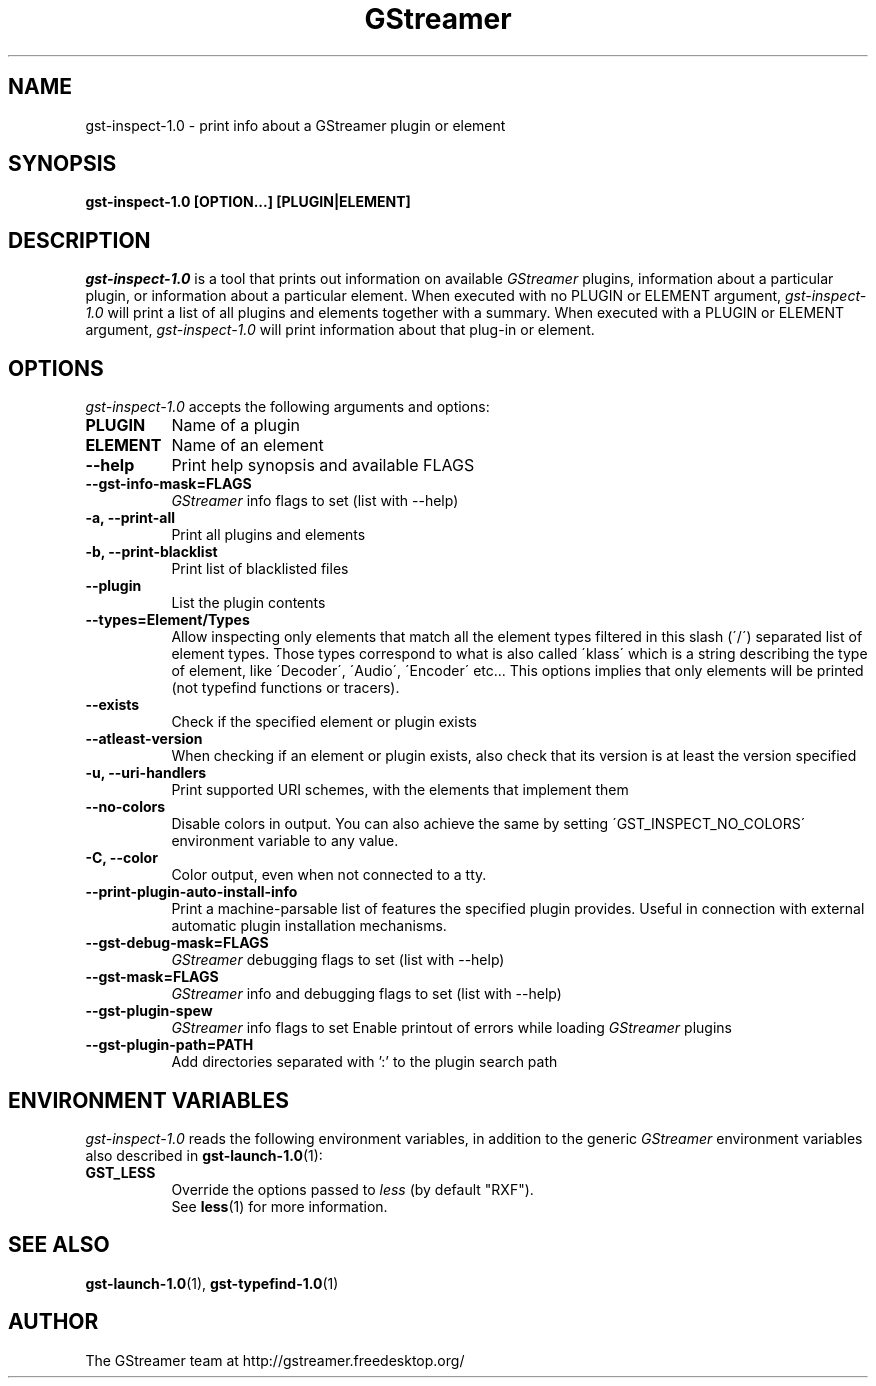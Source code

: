 .TH GStreamer 1 "December 2005"
.SH "NAME"
gst\-inspect\-1.0 \- print info about a GStreamer plugin or element
.SH "SYNOPSIS"
.B  gst\-inspect\-1.0 [OPTION...] [PLUGIN|ELEMENT]
.SH "DESCRIPTION"
.PP
\fIgst\-inspect\-1.0\fP is a tool that prints out information on
available \fIGStreamer\fP plugins, information about a particular
plugin, or information about a particular element.  When executed
with no PLUGIN or ELEMENT argument, \fIgst\-inspect\-1.0\fP will print
a list of all plugins and elements together with a summary.
When executed with a PLUGIN or ELEMENT argument,
\fIgst\-inspect\-1.0\fP will print information about that plug-in or
element.
.
.SH "OPTIONS"
.l
\fIgst\-inspect\-1.0\fP accepts the following arguments and options:
.TP 8
.B  PLUGIN
Name of a plugin
.TP 8
.B  ELEMENT
Name of an element
.TP 8
.B  \-\-help
Print help synopsis and available FLAGS
.TP 8
.B  \-\-gst\-info\-mask=FLAGS
\fIGStreamer\fP info flags to set (list with \-\-help)
.TP 8
.B  \-a, \-\-print\-all
Print all plugins and elements
.TP 8
.B  \-b, \-\-print\-blacklist
Print list of blacklisted files
.TP 8
.B  \-\-plugin
List the plugin contents
.TP 8
.B  \-\-types=Element/Types
Allow inspecting only elements that match all the element types filtered
in this slash (\'/\') separated list of element types. Those types correspond to
what is also called \'klass\' which is a string describing the type of
element, like \'Decoder\', \'Audio\', \'Encoder\' etc... This options
implies that only elements will be printed (not typefind functions or
tracers).
.TP 8
.B  \-\-exists
Check if the specified element or plugin exists
.TP 8
.B  \-\-atleast\-version
When checking if an element or plugin exists, also check that its version
is at least the version specified
.TP 8
.B  \-u, \-\-uri\-handlers
Print supported URI schemes, with the elements that implement them
.TP 8
.B  \-\-no\-colors
Disable colors in output. You can also achieve the same by setting
\'GST_INSPECT_NO_COLORS\' environment variable to any value.
.TP 8
.B  \-C, \-\-color
Color output, even when not connected to a tty.
.TP 8
.B  \-\-print\-plugin\-auto\-install\-info
Print a machine-parsable list of features the specified plugin provides.
Useful in connection with external automatic plugin installation mechanisms.
.TP 8
.B  \-\-gst\-debug\-mask=FLAGS
\fIGStreamer\fP debugging flags to set (list with \-\-help)
.TP 8
.B  \-\-gst\-mask=FLAGS
\fIGStreamer\fP info and debugging flags to set (list with \-\-help)
.TP 8
.B  \-\-gst\-plugin\-spew
\fIGStreamer\fP info flags to set
Enable printout of errors while loading \fIGStreamer\fP plugins
.TP 8
.B  \-\-gst\-plugin\-path=PATH
Add directories separated with ':' to the plugin search path
.
.SH "ENVIRONMENT VARIABLES"
.l
\fIgst\-inspect\-1.0\fP reads the following environment variables, in addition
to the generic \fIGStreamer\fP environment variables also described in
.BR gst\-launch\-1.0 (1):
.TP 8
.B GST_LESS
Override the options passed to \fIless\fR (by default "RXF").
.br
See \fBless\fR(1) for more information.
.
.SH "SEE ALSO"
.BR gst\-launch\-1.0 (1),
.BR gst\-typefind\-1.0 (1)
.SH "AUTHOR"
The GStreamer team at http://gstreamer.freedesktop.org/

